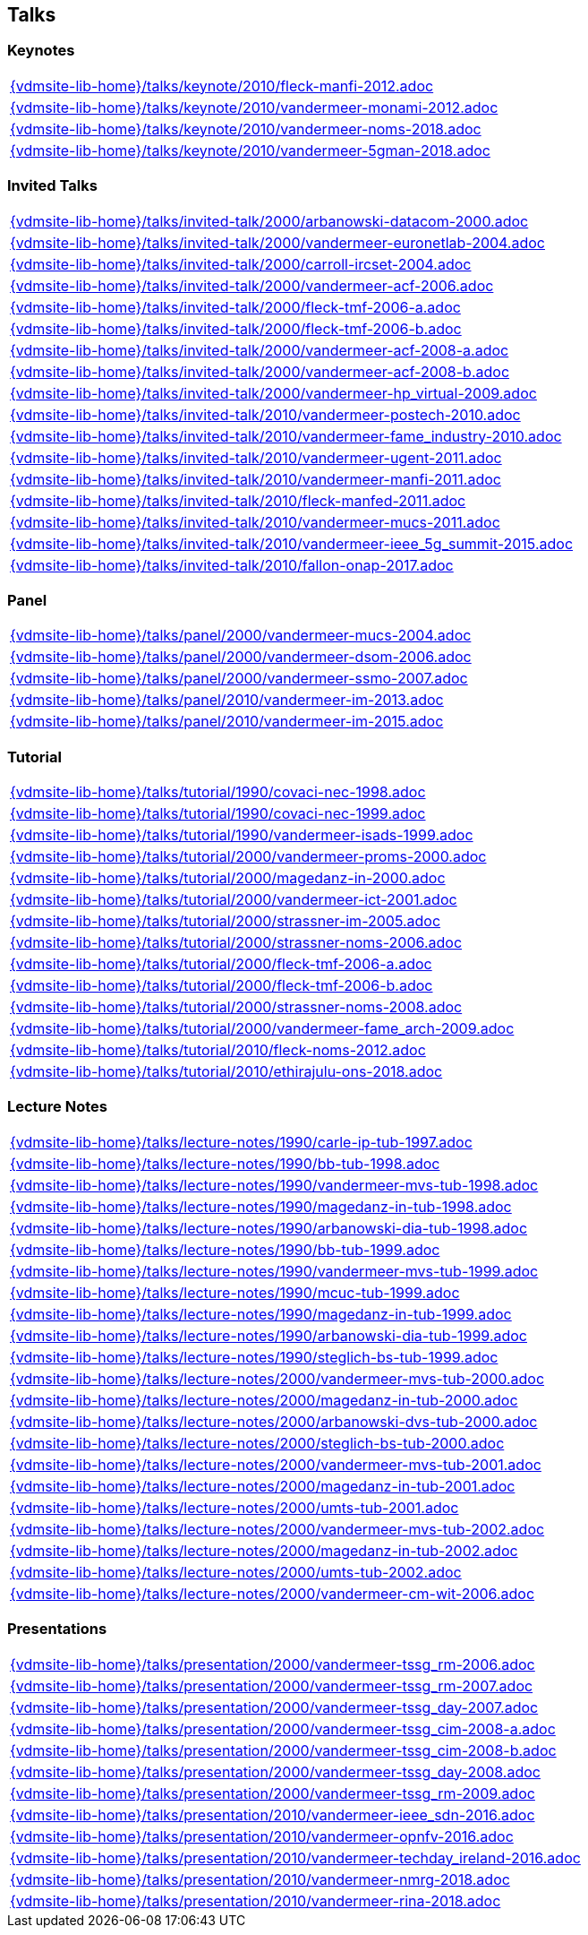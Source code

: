 == Talks

=== Keynotes
[cols="a", grid=rows, frame=none, %autowidth.stretch]
|===
|include::{vdmsite-lib-home}/talks/keynote/2010/fleck-manfi-2012.adoc[]
|include::{vdmsite-lib-home}/talks/keynote/2010/vandermeer-monami-2012.adoc[]
|include::{vdmsite-lib-home}/talks/keynote/2010/vandermeer-noms-2018.adoc[]
|include::{vdmsite-lib-home}/talks/keynote/2010/vandermeer-5gman-2018.adoc[]
|===


=== Invited Talks
[cols="a", grid=rows, frame=none, %autowidth.stretch]
|===
|include::{vdmsite-lib-home}/talks/invited-talk/2000/arbanowski-datacom-2000.adoc[]
|include::{vdmsite-lib-home}/talks/invited-talk/2000/vandermeer-euronetlab-2004.adoc[]
|include::{vdmsite-lib-home}/talks/invited-talk/2000/carroll-ircset-2004.adoc[]
|include::{vdmsite-lib-home}/talks/invited-talk/2000/vandermeer-acf-2006.adoc[]
|include::{vdmsite-lib-home}/talks/invited-talk/2000/fleck-tmf-2006-a.adoc[]
|include::{vdmsite-lib-home}/talks/invited-talk/2000/fleck-tmf-2006-b.adoc[]
|include::{vdmsite-lib-home}/talks/invited-talk/2000/vandermeer-acf-2008-a.adoc[]
|include::{vdmsite-lib-home}/talks/invited-talk/2000/vandermeer-acf-2008-b.adoc[]
|include::{vdmsite-lib-home}/talks/invited-talk/2000/vandermeer-hp_virtual-2009.adoc[]
|include::{vdmsite-lib-home}/talks/invited-talk/2010/vandermeer-postech-2010.adoc[]
|include::{vdmsite-lib-home}/talks/invited-talk/2010/vandermeer-fame_industry-2010.adoc[]
|include::{vdmsite-lib-home}/talks/invited-talk/2010/vandermeer-ugent-2011.adoc[]
|include::{vdmsite-lib-home}/talks/invited-talk/2010/vandermeer-manfi-2011.adoc[]
|include::{vdmsite-lib-home}/talks/invited-talk/2010/fleck-manfed-2011.adoc[]
|include::{vdmsite-lib-home}/talks/invited-talk/2010/vandermeer-mucs-2011.adoc[]
|include::{vdmsite-lib-home}/talks/invited-talk/2010/vandermeer-ieee_5g_summit-2015.adoc[]
|include::{vdmsite-lib-home}/talks/invited-talk/2010/fallon-onap-2017.adoc[]
|===


=== Panel
[cols="a", grid=rows, frame=none, %autowidth.stretch]
|===
|include::{vdmsite-lib-home}/talks/panel/2000/vandermeer-mucs-2004.adoc[]
|include::{vdmsite-lib-home}/talks/panel/2000/vandermeer-dsom-2006.adoc[]
|include::{vdmsite-lib-home}/talks/panel/2000/vandermeer-ssmo-2007.adoc[]
|include::{vdmsite-lib-home}/talks/panel/2010/vandermeer-im-2013.adoc[]
|include::{vdmsite-lib-home}/talks/panel/2010/vandermeer-im-2015.adoc[]
|===


=== Tutorial
[cols="a", grid=rows, frame=none, %autowidth.stretch]
|===
|include::{vdmsite-lib-home}/talks/tutorial/1990/covaci-nec-1998.adoc[]
|include::{vdmsite-lib-home}/talks/tutorial/1990/covaci-nec-1999.adoc[]
|include::{vdmsite-lib-home}/talks/tutorial/1990/vandermeer-isads-1999.adoc[]
|include::{vdmsite-lib-home}/talks/tutorial/2000/vandermeer-proms-2000.adoc[]
|include::{vdmsite-lib-home}/talks/tutorial/2000/magedanz-in-2000.adoc[]
|include::{vdmsite-lib-home}/talks/tutorial/2000/vandermeer-ict-2001.adoc[]
|include::{vdmsite-lib-home}/talks/tutorial/2000/strassner-im-2005.adoc[]
|include::{vdmsite-lib-home}/talks/tutorial/2000/strassner-noms-2006.adoc[]
|include::{vdmsite-lib-home}/talks/tutorial/2000/fleck-tmf-2006-a.adoc[]
|include::{vdmsite-lib-home}/talks/tutorial/2000/fleck-tmf-2006-b.adoc[]
|include::{vdmsite-lib-home}/talks/tutorial/2000/strassner-noms-2008.adoc[]
|include::{vdmsite-lib-home}/talks/tutorial/2000/vandermeer-fame_arch-2009.adoc[]
|include::{vdmsite-lib-home}/talks/tutorial/2010/fleck-noms-2012.adoc[]
|include::{vdmsite-lib-home}/talks/tutorial/2010/ethirajulu-ons-2018.adoc[]
|===


=== Lecture Notes
[cols="a", grid=rows, frame=none, %autowidth.stretch]
|===
|include::{vdmsite-lib-home}/talks/lecture-notes/1990/carle-ip-tub-1997.adoc[]
|include::{vdmsite-lib-home}/talks/lecture-notes/1990/bb-tub-1998.adoc[]
|include::{vdmsite-lib-home}/talks/lecture-notes/1990/vandermeer-mvs-tub-1998.adoc[]
|include::{vdmsite-lib-home}/talks/lecture-notes/1990/magedanz-in-tub-1998.adoc[]
|include::{vdmsite-lib-home}/talks/lecture-notes/1990/arbanowski-dia-tub-1998.adoc[]
|include::{vdmsite-lib-home}/talks/lecture-notes/1990/bb-tub-1999.adoc[]
|include::{vdmsite-lib-home}/talks/lecture-notes/1990/vandermeer-mvs-tub-1999.adoc[]
|include::{vdmsite-lib-home}/talks/lecture-notes/1990/mcuc-tub-1999.adoc[]
|include::{vdmsite-lib-home}/talks/lecture-notes/1990/magedanz-in-tub-1999.adoc[]
|include::{vdmsite-lib-home}/talks/lecture-notes/1990/arbanowski-dia-tub-1999.adoc[]
|include::{vdmsite-lib-home}/talks/lecture-notes/1990/steglich-bs-tub-1999.adoc[]
|include::{vdmsite-lib-home}/talks/lecture-notes/2000/vandermeer-mvs-tub-2000.adoc[]
|include::{vdmsite-lib-home}/talks/lecture-notes/2000/magedanz-in-tub-2000.adoc[]
|include::{vdmsite-lib-home}/talks/lecture-notes/2000/arbanowski-dvs-tub-2000.adoc[]
|include::{vdmsite-lib-home}/talks/lecture-notes/2000/steglich-bs-tub-2000.adoc[]
|include::{vdmsite-lib-home}/talks/lecture-notes/2000/vandermeer-mvs-tub-2001.adoc[]
|include::{vdmsite-lib-home}/talks/lecture-notes/2000/magedanz-in-tub-2001.adoc[]
|include::{vdmsite-lib-home}/talks/lecture-notes/2000/umts-tub-2001.adoc[]
|include::{vdmsite-lib-home}/talks/lecture-notes/2000/vandermeer-mvs-tub-2002.adoc[]
|include::{vdmsite-lib-home}/talks/lecture-notes/2000/magedanz-in-tub-2002.adoc[]
|include::{vdmsite-lib-home}/talks/lecture-notes/2000/umts-tub-2002.adoc[]
|include::{vdmsite-lib-home}/talks/lecture-notes/2000/vandermeer-cm-wit-2006.adoc[]
|===


=== Presentations
[cols="a", grid=rows, frame=none, %autowidth.stretch]
|===
|include::{vdmsite-lib-home}/talks/presentation/2000/vandermeer-tssg_rm-2006.adoc[]
|include::{vdmsite-lib-home}/talks/presentation/2000/vandermeer-tssg_rm-2007.adoc[]
|include::{vdmsite-lib-home}/talks/presentation/2000/vandermeer-tssg_day-2007.adoc[]
|include::{vdmsite-lib-home}/talks/presentation/2000/vandermeer-tssg_cim-2008-a.adoc[]
|include::{vdmsite-lib-home}/talks/presentation/2000/vandermeer-tssg_cim-2008-b.adoc[]
|include::{vdmsite-lib-home}/talks/presentation/2000/vandermeer-tssg_day-2008.adoc[]
|include::{vdmsite-lib-home}/talks/presentation/2000/vandermeer-tssg_rm-2009.adoc[]
|include::{vdmsite-lib-home}/talks/presentation/2010/vandermeer-ieee_sdn-2016.adoc[]
|include::{vdmsite-lib-home}/talks/presentation/2010/vandermeer-opnfv-2016.adoc[]
|include::{vdmsite-lib-home}/talks/presentation/2010/vandermeer-techday_ireland-2016.adoc[]
|include::{vdmsite-lib-home}/talks/presentation/2010/vandermeer-nmrg-2018.adoc[]
|include::{vdmsite-lib-home}/talks/presentation/2010/vandermeer-rina-2018.adoc[]
|===




